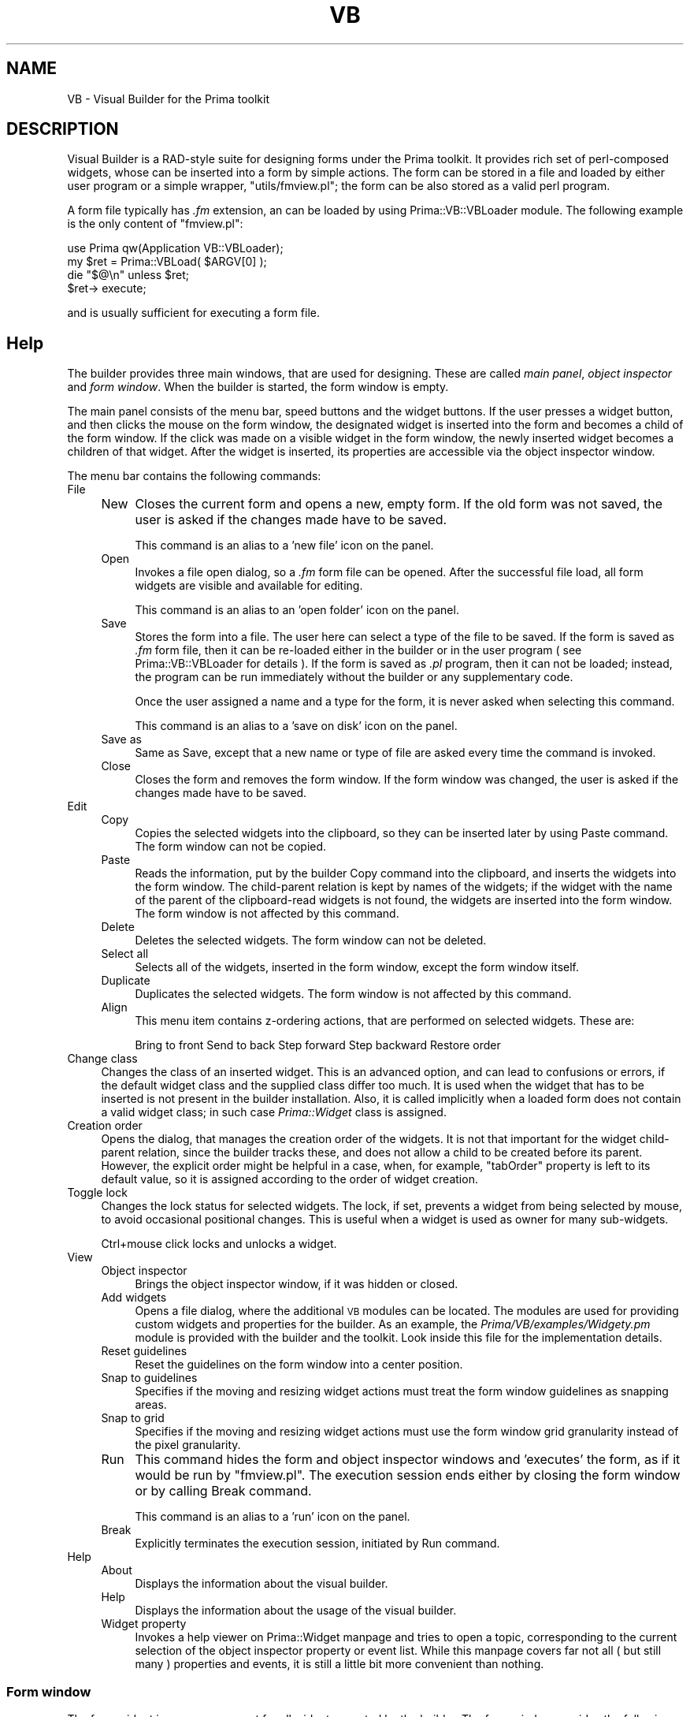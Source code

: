 .\" Automatically generated by Pod::Man 2.28 (Pod::Simple 3.29)
.\"
.\" Standard preamble:
.\" ========================================================================
.de Sp \" Vertical space (when we can't use .PP)
.if t .sp .5v
.if n .sp
..
.de Vb \" Begin verbatim text
.ft CW
.nf
.ne \\$1
..
.de Ve \" End verbatim text
.ft R
.fi
..
.\" Set up some character translations and predefined strings.  \*(-- will
.\" give an unbreakable dash, \*(PI will give pi, \*(L" will give a left
.\" double quote, and \*(R" will give a right double quote.  \*(C+ will
.\" give a nicer C++.  Capital omega is used to do unbreakable dashes and
.\" therefore won't be available.  \*(C` and \*(C' expand to `' in nroff,
.\" nothing in troff, for use with C<>.
.tr \(*W-
.ds C+ C\v'-.1v'\h'-1p'\s-2+\h'-1p'+\s0\v'.1v'\h'-1p'
.ie n \{\
.    ds -- \(*W-
.    ds PI pi
.    if (\n(.H=4u)&(1m=24u) .ds -- \(*W\h'-12u'\(*W\h'-12u'-\" diablo 10 pitch
.    if (\n(.H=4u)&(1m=20u) .ds -- \(*W\h'-12u'\(*W\h'-8u'-\"  diablo 12 pitch
.    ds L" ""
.    ds R" ""
.    ds C` ""
.    ds C' ""
'br\}
.el\{\
.    ds -- \|\(em\|
.    ds PI \(*p
.    ds L" ``
.    ds R" ''
.    ds C`
.    ds C'
'br\}
.\"
.\" Escape single quotes in literal strings from groff's Unicode transform.
.ie \n(.g .ds Aq \(aq
.el       .ds Aq '
.\"
.\" If the F register is turned on, we'll generate index entries on stderr for
.\" titles (.TH), headers (.SH), subsections (.SS), items (.Ip), and index
.\" entries marked with X<> in POD.  Of course, you'll have to process the
.\" output yourself in some meaningful fashion.
.\"
.\" Avoid warning from groff about undefined register 'F'.
.de IX
..
.nr rF 0
.if \n(.g .if rF .nr rF 1
.if (\n(rF:(\n(.g==0)) \{
.    if \nF \{
.        de IX
.        tm Index:\\$1\t\\n%\t"\\$2"
..
.        if !\nF==2 \{
.            nr % 0
.            nr F 2
.        \}
.    \}
.\}
.rr rF
.\"
.\" Accent mark definitions (@(#)ms.acc 1.5 88/02/08 SMI; from UCB 4.2).
.\" Fear.  Run.  Save yourself.  No user-serviceable parts.
.    \" fudge factors for nroff and troff
.if n \{\
.    ds #H 0
.    ds #V .8m
.    ds #F .3m
.    ds #[ \f1
.    ds #] \fP
.\}
.if t \{\
.    ds #H ((1u-(\\\\n(.fu%2u))*.13m)
.    ds #V .6m
.    ds #F 0
.    ds #[ \&
.    ds #] \&
.\}
.    \" simple accents for nroff and troff
.if n \{\
.    ds ' \&
.    ds ` \&
.    ds ^ \&
.    ds , \&
.    ds ~ ~
.    ds /
.\}
.if t \{\
.    ds ' \\k:\h'-(\\n(.wu*8/10-\*(#H)'\'\h"|\\n:u"
.    ds ` \\k:\h'-(\\n(.wu*8/10-\*(#H)'\`\h'|\\n:u'
.    ds ^ \\k:\h'-(\\n(.wu*10/11-\*(#H)'^\h'|\\n:u'
.    ds , \\k:\h'-(\\n(.wu*8/10)',\h'|\\n:u'
.    ds ~ \\k:\h'-(\\n(.wu-\*(#H-.1m)'~\h'|\\n:u'
.    ds / \\k:\h'-(\\n(.wu*8/10-\*(#H)'\z\(sl\h'|\\n:u'
.\}
.    \" troff and (daisy-wheel) nroff accents
.ds : \\k:\h'-(\\n(.wu*8/10-\*(#H+.1m+\*(#F)'\v'-\*(#V'\z.\h'.2m+\*(#F'.\h'|\\n:u'\v'\*(#V'
.ds 8 \h'\*(#H'\(*b\h'-\*(#H'
.ds o \\k:\h'-(\\n(.wu+\w'\(de'u-\*(#H)/2u'\v'-.3n'\*(#[\z\(de\v'.3n'\h'|\\n:u'\*(#]
.ds d- \h'\*(#H'\(pd\h'-\w'~'u'\v'-.25m'\f2\(hy\fP\v'.25m'\h'-\*(#H'
.ds D- D\\k:\h'-\w'D'u'\v'-.11m'\z\(hy\v'.11m'\h'|\\n:u'
.ds th \*(#[\v'.3m'\s+1I\s-1\v'-.3m'\h'-(\w'I'u*2/3)'\s-1o\s+1\*(#]
.ds Th \*(#[\s+2I\s-2\h'-\w'I'u*3/5'\v'-.3m'o\v'.3m'\*(#]
.ds ae a\h'-(\w'a'u*4/10)'e
.ds Ae A\h'-(\w'A'u*4/10)'E
.    \" corrections for vroff
.if v .ds ~ \\k:\h'-(\\n(.wu*9/10-\*(#H)'\s-2\u~\d\s+2\h'|\\n:u'
.if v .ds ^ \\k:\h'-(\\n(.wu*10/11-\*(#H)'\v'-.4m'^\v'.4m'\h'|\\n:u'
.    \" for low resolution devices (crt and lpr)
.if \n(.H>23 .if \n(.V>19 \
\{\
.    ds : e
.    ds 8 ss
.    ds o a
.    ds d- d\h'-1'\(ga
.    ds D- D\h'-1'\(hy
.    ds th \o'bp'
.    ds Th \o'LP'
.    ds ae ae
.    ds Ae AE
.\}
.rm #[ #] #H #V #F C
.\" ========================================================================
.\"
.IX Title "VB 1"
.TH VB 1 "2015-11-08" "perl v5.18.4" "User Contributed Perl Documentation"
.\" For nroff, turn off justification.  Always turn off hyphenation; it makes
.\" way too many mistakes in technical documents.
.if n .ad l
.nh
.SH "NAME"
VB \- Visual Builder for the Prima toolkit
.SH "DESCRIPTION"
.IX Header "DESCRIPTION"
Visual Builder is a RAD-style suite for designing forms under
the Prima toolkit. It provides rich set of perl-composed widgets,
whose can be inserted into a form by simple actions. The form
can be stored in a file and loaded by either user program or
a simple wrapper, \f(CW\*(C`utils/fmview.pl\*(C'\fR; the form can be also stored as
a valid perl program.
.PP
A form file typically has \fI.fm\fR extension, an can be loaded
by using Prima::VB::VBLoader module. The following example
is the only content of \f(CW\*(C`fmview.pl\*(C'\fR:
.PP
.Vb 4
\&        use Prima qw(Application VB::VBLoader);
\&        my $ret = Prima::VBLoad( $ARGV[0] );
\&        die "$@\en" unless $ret;
\&        $ret\-> execute;
.Ve
.PP
and is usually sufficient for executing a form file.
.SH "Help"
.IX Header "Help"
The builder provides three main windows, that are used
for designing. These are called \fImain panel\fR, \fIobject inspector\fR
and \fIform window\fR. When the builder is started, the form window is empty.
.PP
The main panel consists of the menu bar, speed buttons and the widget 
buttons. If the user presses a widget button, and then clicks the mouse
on the form window, the designated widget is inserted into the form
and becomes a child of the form window.  If the click was made on a visible 
widget in the form window, the newly inserted widget becomes a children of 
that widget. After the widget is inserted, its properties are accessible 
via the object inspector window.
.PP
The menu bar contains the following commands:
.IP "File" 4
.IX Item "File"
.RS 4
.PD 0
.IP "New" 4
.IX Item "New"
.PD
Closes the current form and opens a new, empty form.
If the old form was not saved, the user is asked if the changes made 
have to be saved.
.Sp
This command is an alias to a 'new file' icon on the panel.
.IP "Open" 4
.IX Item "Open"
Invokes a file open dialog, so a \fI.fm\fR form file can be opened.
After the successful file load, all form widgets are visible and 
available for editing.
.Sp
This command is an alias to an 'open folder' icon on the panel.
.IP "Save" 4
.IX Item "Save"
Stores the form into a file. The user here can select a type 
of the file to be saved. If the form is saved as \fI.fm\fR form
file, then it can be re-loaded either in the builder or in the
user program ( see Prima::VB::VBLoader for details ). 
If the form is saved as \fI.pl\fR program, then it
can not be loaded; instead, the program can be run immediately
without the builder or any supplementary code.
.Sp
Once the user assigned a name and a type for the form, it is
never asked when selecting this command.
.Sp
This command is an alias to a 'save on disk' icon on the panel.
.IP "Save as" 4
.IX Item "Save as"
Same as Save, except that a new name or type of file are
asked every time the command is invoked.
.IP "Close" 4
.IX Item "Close"
Closes the form and removes the form window. If the form window
was changed, the user is asked if the changes made 
have to be saved.
.RE
.RS 4
.RE
.IP "Edit" 4
.IX Item "Edit"
.RS 4
.PD 0
.IP "Copy" 4
.IX Item "Copy"
.PD
Copies the selected widgets into the clipboard, so they can be
inserted later by using Paste command. 
The form window can not be copied.
.IP "Paste" 4
.IX Item "Paste"
Reads the information, put by the builder Copy command into the
clipboard, and inserts the widgets into the form window. The child-parent
relation is kept by names of the widgets; if the widget with the name of
the parent of the clipboard-read widgets is not found, the widgets are inserted
into the form window.
The form window is not affected by this command.
.IP "Delete" 4
.IX Item "Delete"
Deletes the selected widgets.
The form window can not be deleted.
.IP "Select all" 4
.IX Item "Select all"
Selects all of the widgets, inserted in the form window, except the 
form window itself.
.IP "Duplicate" 4
.IX Item "Duplicate"
Duplicates the selected widgets.
The form window is not affected by this command.
.IP "Align" 4
.IX Item "Align"
This menu item contains z\-ordering actions, that
are performed on selected widgets.
These are:
.Sp
Bring to front
Send to back
Step forward
Step backward
Restore order
.RE
.RS 4
.RE
.IP "Change class" 4
.IX Item "Change class"
Changes the class of an inserted widget. This is an advanced
option, and can lead to confusions or errors, if the default widget
class and the supplied class differ too much. It is used when
the widget that has to be inserted is not present in the builder
installation. Also, it is called implicitly when a loaded form
does not contain a valid widget class; in such case \fIPrima::Widget\fR
class is assigned.
.IP "Creation order" 4
.IX Item "Creation order"
Opens the dialog, that manages the creation order of the widgets.
It is not that important for the widget child-parent relation, since
the builder tracks these, and does not allow a child to be created
before its parent. However, the explicit order might be helpful
in a case, when, for example, \f(CW\*(C`tabOrder\*(C'\fR property is left to its default
value, so it is assigned according to the order of widget creation.
.IP "Toggle lock" 4
.IX Item "Toggle lock"
Changes the lock status for selected widgets. The lock, if set, prevents
a widget from being selected by mouse, to avoid occasional positional changes.
This is useful when a widget is used as owner for many sub-widgets.
.Sp
Ctrl+mouse click locks and unlocks a widget.
.IP "View" 4
.IX Item "View"
.RS 4
.PD 0
.IP "Object inspector" 4
.IX Item "Object inspector"
.PD
Brings the object inspector window, if it was hidden or closed.
.IP "Add widgets" 4
.IX Item "Add widgets"
Opens a file dialog, where the additional \s-1VB\s0 modules can be located.
The modules are used for providing custom widgets and properties
for the builder. As an example, the \fIPrima/VB/examples/Widgety.pm\fR
module is provided with the builder and the toolkit. Look inside this
file for the implementation details.
.IP "Reset guidelines" 4
.IX Item "Reset guidelines"
Reset the guidelines on the form window into a center position.
.IP "Snap to guidelines" 4
.IX Item "Snap to guidelines"
Specifies if the moving and resizing widget actions must treat
the form window guidelines as snapping areas.
.IP "Snap to grid" 4
.IX Item "Snap to grid"
Specifies if the moving and resizing widget actions must use
the form window grid granularity instead of the pixel granularity.
.IP "Run" 4
.IX Item "Run"
This command hides the form and object inspector windows and
\&'executes' the form, as if it would be run by \f(CW\*(C`fmview.pl\*(C'\fR.
The execution session ends either by closing the form window
or by calling Break command.
.Sp
This command is an alias to a 'run' icon on the panel.
.IP "Break" 4
.IX Item "Break"
Explicitly terminates the execution session, initiated by Run
command.
.RE
.RS 4
.RE
.IP "Help" 4
.IX Item "Help"
.RS 4
.PD 0
.IP "About" 4
.IX Item "About"
.PD
Displays the information about the visual builder.
.IP "Help" 4
.IX Item "Help"
Displays the information about the usage of the visual builder.
.IP "Widget property" 4
.IX Item "Widget property"
Invokes a help viewer on Prima::Widget manpage and tries
to open a topic, corresponding to the current selection
of the object inspector property or event list. While
this manpage covers far not all ( but still many ) properties
and events, it is still a little bit more convenient than nothing.
.RE
.RS 4
.RE
.SS "Form window"
.IX Subsection "Form window"
The form widget is a common parent for all widgets, created by the 
builder. The form window provides the following basic navigation
functionality.
.IP "Guidelines" 4
.IX Item "Guidelines"
The form window contains two guidelines, the horizontal and the vertical,
drawn as blue dashed lines. Dragging with the mouse can move these lines.
If menu option \*(L"Snap to guidelines\*(R" is on, the widgets moving and sizing
operations treat the guidelines as the snapping areas.
.IP "Selection" 4
.IX Item "Selection"
A widget can be selected by clicking with the mouse on it. There
can be more than one selected widget at a time, or none at all.
To explicitly select a widget in addition to the already selected
ones, hold the \f(CW\*(C`shift\*(C'\fR key while clicking on a widget. This combination
also deselects the widget. To select all widgets on the form window,
call \*(L"Select all\*(R" command from the menu. To prevent widgets from being
occasionally selected, lock them with \*(L"Edit/Toggle lock\*(R" command or 
Ctrl+mouse click.
.IP "Moving" 4
.IX Item "Moving"
Dragging the mouse can move the selected widgets. The widgets
can be snapped to the grid or the guidelines during the move. If one of
the moving widgets is selected in the object inspector window, 
the coordinate changes are reflected in the \f(CW\*(C`origin\*(C'\fR property.
.Sp
If the \f(CW\*(C`Tab\*(C'\fR key is pressed during the move, the mouse pointer is changed
between three states, each reflecting the currently accessible coordinates for
dragging. The default accessible coordinates are both the horizontal and
the vertical; other two are the horizontal only and the vertical only.
.IP "Sizing" 4
.IX Item "Sizing"
The sizeable widgets can be dynamically resized. Regardless to the
amount of the selected widgets, only one widget at a time can be resized.
If the resized widget is selected in the object inspector window, 
the size changes are reflected in the \f(CW\*(C`size\*(C'\fR property.
.IP "Context menus" 4
.IX Item "Context menus"
The right-click ( or the other system-defined pop-up menu invocation command)
provides the menu, identical to the main panel's Edit submenu.
.Sp
The alternative context menus can be provided with some widgets ( for
example, \f(CW\*(C`TabbedNotebook\*(C'\fR ), and are accessible with \f(CW\*(C`control + right click\*(C'\fR
combination.
.SS "Object inspector window"
.IX Subsection "Object inspector window"
The inspector window reflects the events and properties of a widget.
To explicitly select a widget, it must be either clicked by the mouse on
the form window, or selected in the widget combo-box. Depending on whether
the properties or the events are selected, the left panel of the inspector
provides the properties or events list, and the right panel \- a value
of the currently selected property or event. To toggle between the properties
and the events, use the button below the list.
.PP
The adjustable properties of a widget include an incomplete set of the properties,
returned by the class method \f(CW\*(C`profile_default\*(C'\fR ( the detailed explanation
see in Prima::Object). Among these are such basic properties as \f(CW\*(C`origin\*(C'\fR, \f(CW\*(C`size\*(C'\fR,
\&\f(CW\*(C`name\*(C'\fR, \f(CW\*(C`color\*(C'\fR, \f(CW\*(C`font\*(C'\fR, \f(CW\*(C`visible\*(C'\fR, \f(CW\*(C`enabled\*(C'\fR, \f(CW\*(C`owner\*(C'\fR and many others.
All the widgets share some common denominator, but almost all provide their own
intrinsic properties. Each property can be selected by the right-pane hosted property
selector; in such case, the name of a property is highlighted in the list \- that means,
that the property is initialized. To remove a property from the initialization list,
double-click on it, so it is grayed again. Some very basic properties as \f(CW\*(C`name\*(C'\fR
can not be deselected. This is because the builder keeps a name-keyed list; another
consequence of this fact is that no widgets of same name can exist simultaneously
within the builder.
.PP
The events, much like the properties, are accessible for direct change. 
All the events provide a small editor, so the custom code can be supplied.
This code is executed when the form is run or loaded via \f(CW\*(C`Prima::VB::VBLoader\*(C'\fR
interface.
.PP
The full explanation of properties and events is not provided here. It is
not even the goal of this document, because the builder can work with the
widgets irrespective of their property or event capabilities; this information
is extracted by native toolkit functionality. To read on what each property or
event means, use the documentation on the class of interest; Prima::Widget is a good
start because it encompasses the ground \f(CW\*(C`Prima::Widget\*(C'\fR functionality. 
The other widgets are ( hopefully ) documented in their modules, for example,
\&\f(CW\*(C`Prima::ScrollBar\*(C'\fR documentation can be found in Prima::ScrollBar.
.SH "SEE ALSO"
.IX Header "SEE ALSO"
Prima, Prima::VB::VBLoader
.SH "AUTHOR"
.IX Header "AUTHOR"
Dmitry Karasik, <dmitry@karasik.eu.org>.
.SH "COPYRIGHT"
.IX Header "COPYRIGHT"
This program is distributed under the \s-1BSD\s0 License.
